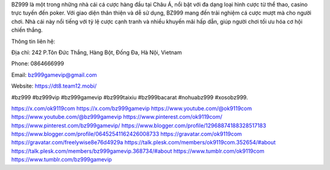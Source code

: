 BZ999 là một trong những nhà cái cá cược hàng đầu tại Châu Á, nổi bật với đa dạng loại hình cược từ thể thao, casino trực tuyến đến poker. Với giao diện thân thiện và dễ sử dụng, BZ999 mang đến trải nghiệm cá cược mượt mà cho người chơi. Nhà cái này nổi tiếng với tỷ lệ cược cạnh tranh và nhiều khuyến mãi hấp dẫn, giúp người chơi tối ưu hóa cơ hội chiến thắng. 

Thông tin liên hệ: 

Địa chỉ: 242 P.Tôn Đức Thắng, Hàng Bột, Đống Đa, Hà Nội, Vietnam

Phone: 0864666999

Email: bz999gamevip@gmail.com

Website: https://dt8.team12.mobi/

#bz999 #bz999vip #bz999gamevip #bz999taixiu #bz999bacarat #nohuabz999 #xosobz999.

https://x.com/ok9119com	https://x.com/bz999gamevip
https://www.youtube.com/@ok9119com	https://www.youtube.com/@bz999gamevip
https://www.pinterest.com/ok9119com/	https://www.pinterest.com/bz999gamevip/
https://www.blogger.com/profile/12968874188328517183	https://www.blogger.com/profile/06452541162426008733
https://gravatar.com/ok9119com	https://gravatar.com/freelywise8e76d4929a
https://talk.plesk.com/members/ok9119com.352654/#about	https://talk.plesk.com/members/bz999gamevip.368734/#about
https://www.tumblr.com/ok9119com	https://www.tumblr.com/bz999gamevip
